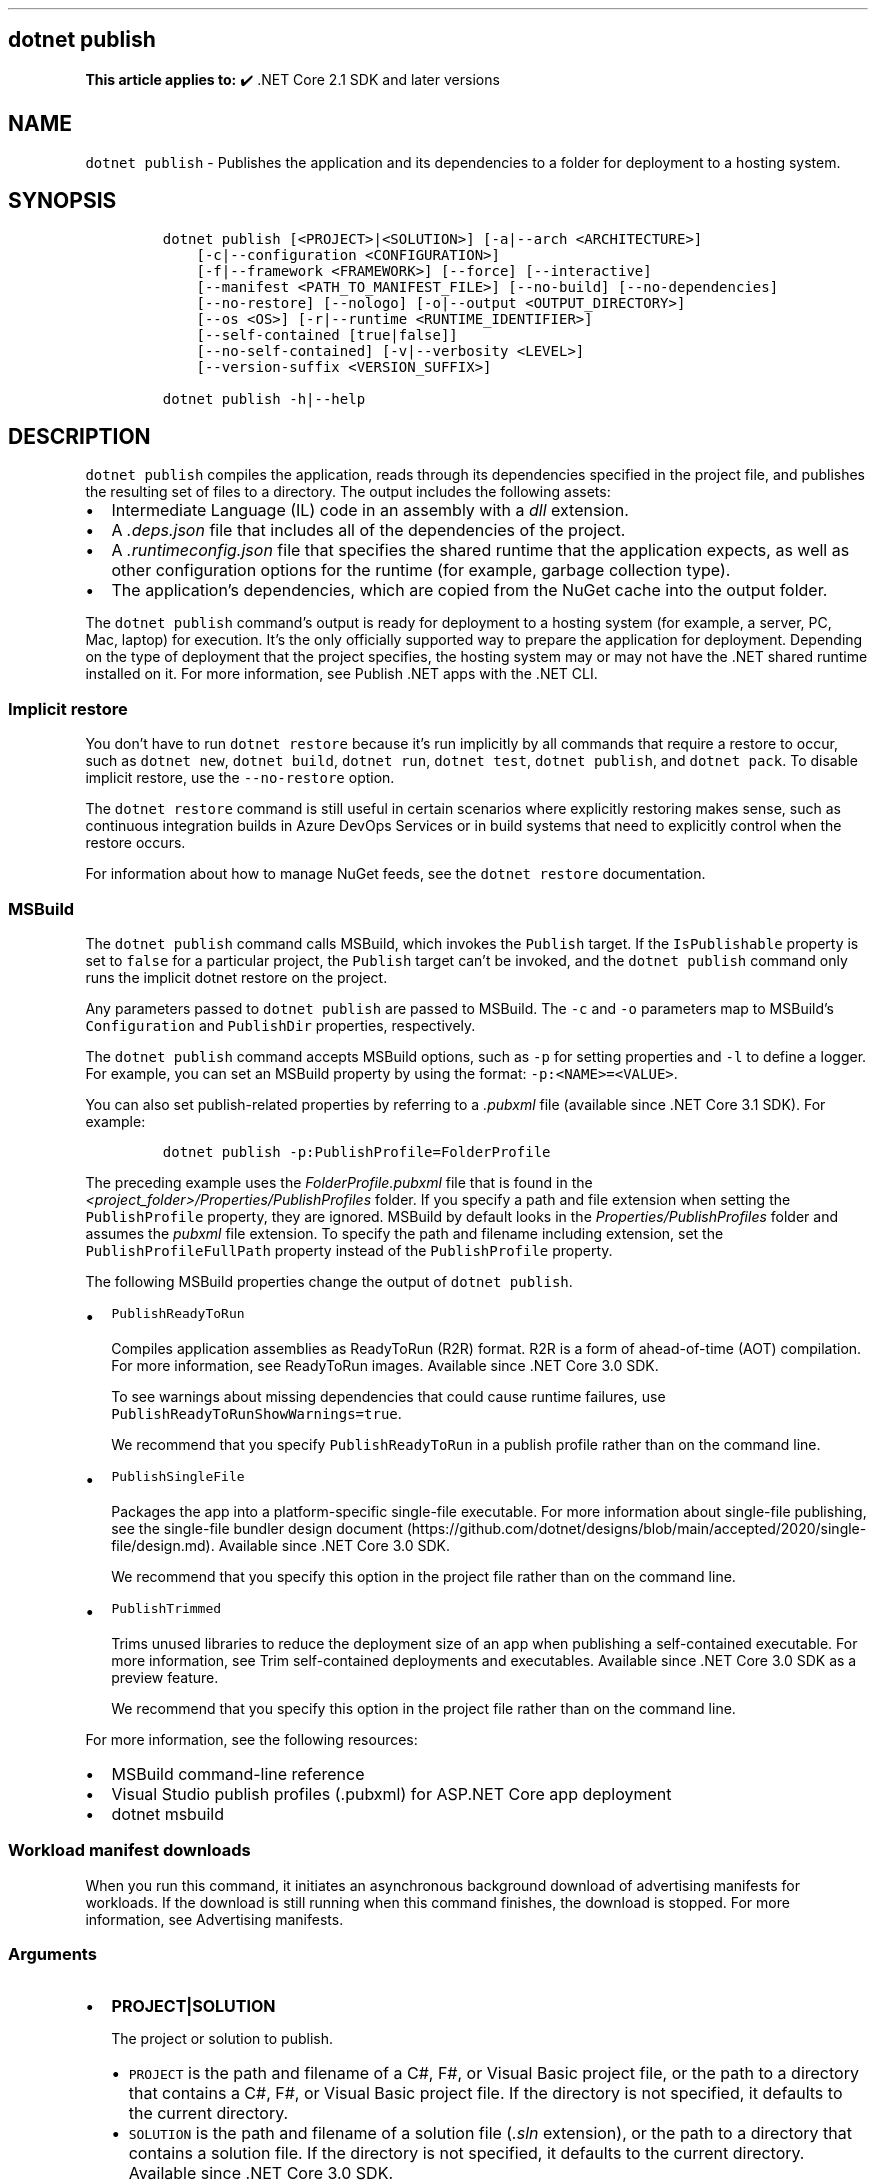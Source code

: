 .\" Automatically generated by Pandoc 2.14.1
.\"
.TH "" "1" "" "" ".NET"
.hy
.SH dotnet publish
.PP
\f[B]This article applies to:\f[R] \[u2714]\[uFE0F] .NET Core 2.1 SDK and later versions
.SH NAME
.PP
\f[C]dotnet publish\f[R] - Publishes the application and its dependencies to a folder for deployment to a hosting system.
.SH SYNOPSIS
.IP
.nf
\f[C]
dotnet publish [<PROJECT>|<SOLUTION>] [-a|--arch <ARCHITECTURE>]
    [-c|--configuration <CONFIGURATION>]
    [-f|--framework <FRAMEWORK>] [--force] [--interactive]
    [--manifest <PATH_TO_MANIFEST_FILE>] [--no-build] [--no-dependencies]
    [--no-restore] [--nologo] [-o|--output <OUTPUT_DIRECTORY>]
    [--os <OS>] [-r|--runtime <RUNTIME_IDENTIFIER>]
    [--self-contained [true|false]]
    [--no-self-contained] [-v|--verbosity <LEVEL>]
    [--version-suffix <VERSION_SUFFIX>]

dotnet publish -h|--help
\f[R]
.fi
.SH DESCRIPTION
.PP
\f[C]dotnet publish\f[R] compiles the application, reads through its dependencies specified in the project file, and publishes the resulting set of files to a directory.
The output includes the following assets:
.IP \[bu] 2
Intermediate Language (IL) code in an assembly with a \f[I]dll\f[R] extension.
.IP \[bu] 2
A \f[I].deps.json\f[R] file that includes all of the dependencies of the project.
.IP \[bu] 2
A \f[I].runtimeconfig.json\f[R] file that specifies the shared runtime that the application expects, as well as other configuration options for the runtime (for example, garbage collection type).
.IP \[bu] 2
The application\[cq]s dependencies, which are copied from the NuGet cache into the output folder.
.PP
The \f[C]dotnet publish\f[R] command\[cq]s output is ready for deployment to a hosting system (for example, a server, PC, Mac, laptop) for execution.
It\[cq]s the only officially supported way to prepare the application for deployment.
Depending on the type of deployment that the project specifies, the hosting system may or may not have the .NET shared runtime installed on it.
For more information, see Publish .NET apps with the .NET CLI.
.SS Implicit restore
.PP
You don\[cq]t have to run \f[C]dotnet restore\f[R] because it\[cq]s run implicitly by all commands that require a restore to occur, such as \f[C]dotnet new\f[R], \f[C]dotnet build\f[R], \f[C]dotnet run\f[R], \f[C]dotnet test\f[R], \f[C]dotnet publish\f[R], and \f[C]dotnet pack\f[R].
To disable implicit restore, use the \f[C]--no-restore\f[R] option.
.PP
The \f[C]dotnet restore\f[R] command is still useful in certain scenarios where explicitly restoring makes sense, such as continuous integration builds in Azure DevOps Services or in build systems that need to explicitly control when the restore occurs.
.PP
For information about how to manage NuGet feeds, see the \f[C]dotnet restore\f[R] documentation.
.SS MSBuild
.PP
The \f[C]dotnet publish\f[R] command calls MSBuild, which invokes the \f[C]Publish\f[R] target.
If the \f[C]IsPublishable\f[R] property is set to \f[C]false\f[R] for a particular project, the \f[C]Publish\f[R] target can\[cq]t be invoked, and the \f[C]dotnet publish\f[R] command only runs the implicit dotnet restore on the project.
.PP
Any parameters passed to \f[C]dotnet publish\f[R] are passed to MSBuild.
The \f[C]-c\f[R] and \f[C]-o\f[R] parameters map to MSBuild\[cq]s \f[C]Configuration\f[R] and \f[C]PublishDir\f[R] properties, respectively.
.PP
The \f[C]dotnet publish\f[R] command accepts MSBuild options, such as \f[C]-p\f[R] for setting properties and \f[C]-l\f[R] to define a logger.
For example, you can set an MSBuild property by using the format: \f[C]-p:<NAME>=<VALUE>\f[R].
.PP
You can also set publish-related properties by referring to a \f[I].pubxml\f[R] file (available since .NET Core 3.1 SDK).
For example:
.IP
.nf
\f[C]
dotnet publish -p:PublishProfile=FolderProfile
\f[R]
.fi
.PP
The preceding example uses the \f[I]FolderProfile.pubxml\f[R] file that is found in the \f[I]<project_folder>/Properties/PublishProfiles\f[R] folder.
If you specify a path and file extension when setting the \f[C]PublishProfile\f[R] property, they are ignored.
MSBuild by default looks in the \f[I]Properties/PublishProfiles\f[R] folder and assumes the \f[I]pubxml\f[R] file extension.
To specify the path and filename including extension, set the \f[C]PublishProfileFullPath\f[R] property instead of the \f[C]PublishProfile\f[R] property.
.PP
The following MSBuild properties change the output of \f[C]dotnet publish\f[R].
.IP \[bu] 2
\f[C]PublishReadyToRun\f[R]
.RS 2
.PP
Compiles application assemblies as ReadyToRun (R2R) format.
R2R is a form of ahead-of-time (AOT) compilation.
For more information, see ReadyToRun images.
Available since .NET Core 3.0 SDK.
.PP
To see warnings about missing dependencies that could cause runtime failures, use \f[C]PublishReadyToRunShowWarnings=true\f[R].
.PP
We recommend that you specify \f[C]PublishReadyToRun\f[R] in a publish profile rather than on the command line.
.RE
.IP \[bu] 2
\f[C]PublishSingleFile\f[R]
.RS 2
.PP
Packages the app into a platform-specific single-file executable.
For more information about single-file publishing, see the single-file bundler design document (https://github.com/dotnet/designs/blob/main/accepted/2020/single-file/design.md).
Available since .NET Core 3.0 SDK.
.PP
We recommend that you specify this option in the project file rather than on the command line.
.RE
.IP \[bu] 2
\f[C]PublishTrimmed\f[R]
.RS 2
.PP
Trims unused libraries to reduce the deployment size of an app when publishing a self-contained executable.
For more information, see Trim self-contained deployments and executables.
Available since .NET Core 3.0 SDK as a preview feature.
.PP
We recommend that you specify this option in the project file rather than on the command line.
.RE
.PP
For more information, see the following resources:
.IP \[bu] 2
MSBuild command-line reference
.IP \[bu] 2
Visual Studio publish profiles (.pubxml) for ASP.NET Core app deployment
.IP \[bu] 2
dotnet msbuild
.SS Workload manifest downloads
.PP
When you run this command, it initiates an asynchronous background download of advertising manifests for workloads.
If the download is still running when this command finishes, the download is stopped.
For more information, see Advertising manifests.
.SS Arguments
.IP \[bu] 2
\f[B]\f[CB]PROJECT|SOLUTION\f[B]\f[R]
.RS 2
.PP
The project or solution to publish.
.IP \[bu] 2
\f[C]PROJECT\f[R] is the path and filename of a C#, F#, or Visual Basic project file, or the path to a directory that contains a C#, F#, or Visual Basic project file.
If the directory is not specified, it defaults to the current directory.
.IP \[bu] 2
\f[C]SOLUTION\f[R] is the path and filename of a solution file (\f[I].sln\f[R] extension), or the path to a directory that contains a solution file.
If the directory is not specified, it defaults to the current directory.
Available since .NET Core 3.0 SDK.
.RE
.SH OPTIONS
.IP \[bu] 2
\f[B]\f[CB]-a|--arch <ARCHITECTURE>\f[B]\f[R]
.RS 2
.PP
Specifies the target architecture.
This is a shorthand syntax for setting the Runtime Identifier (RID), where the provided value is combined with the default RID.
For example, on a \f[C]win-x64\f[R] machine, specifying \f[C]--arch x86\f[R] sets the RID to \f[C]win-x86\f[R].
If you use this option, don\[cq]t use the \f[C]-r|--runtime\f[R] option.
Available since .NET 6 Preview 7.
.RE
.IP \[bu] 2
\f[B]\f[CB]-c|--configuration <CONFIGURATION>\f[B]\f[R]
.RS 2
.PP
Defines the build configuration.
The default for most projects is \f[C]Debug\f[R], but you can override the build configuration settings in your project.
.RE
.IP \[bu] 2
\f[B]\f[CB]-f|--framework <FRAMEWORK>\f[B]\f[R]
.RS 2
.PP
Publishes the application for the specified target framework.
You must specify the target framework in the project file.
.RE
.IP \[bu] 2
\f[B]\f[CB]--force\f[B]\f[R]
.RS 2
.PP
Forces all dependencies to be resolved even if the last restore was successful.
Specifying this flag is the same as deleting the \f[I]project.assets.json\f[R] file.
.RE
.IP \[bu] 2
\f[B]\f[CB]-?|-h|--help\f[B]\f[R]
.RS 2
.PP
Prints out a description of how to use the command.
.RE
.IP \[bu] 2
\f[B]\f[CB]--interactive\f[B]\f[R]
.RS 2
.PP
Allows the command to stop and wait for user input or action.
For example, to complete authentication.
Available since .NET Core 3.0 SDK.
.RE
.IP \[bu] 2
\f[B]\f[CB]--manifest <PATH_TO_MANIFEST_FILE>\f[B]\f[R]
.RS 2
.PP
Specifies one or several target manifests to use to trim the set of packages published with the app.
The manifest file is part of the output of the \f[C]dotnet store\f[R] command.
To specify multiple manifests, add a \f[C]--manifest\f[R] option for each manifest.
.RE
.IP \[bu] 2
\f[B]\f[CB]--no-build\f[B]\f[R]
.RS 2
.PP
Doesn\[cq]t build the project before publishing.
It also implicitly sets the \f[C]--no-restore\f[R] flag.
.RE
.IP \[bu] 2
\f[B]\f[CB]--no-dependencies\f[B]\f[R]
.RS 2
.PP
Ignores project-to-project references and only restores the root project.
.RE
.IP \[bu] 2
\f[B]\f[CB]--nologo\f[B]\f[R]
.RS 2
.PP
Doesn\[cq]t display the startup banner or the copyright message.
Available since .NET Core 3.0 SDK.
.RE
.IP \[bu] 2
\f[B]\f[CB]--no-restore\f[B]\f[R]
.RS 2
.PP
Doesn\[cq]t execute an implicit restore when running the command.
.RE
.IP \[bu] 2
\f[B]\f[CB]-o|--output <OUTPUT_DIRECTORY>\f[B]\f[R]
.RS 2
.PP
Specifies the path for the output directory.
.PP
If not specified, it defaults to \f[I][project_file_folder]/bin/[configuration]/[framework]/publish/\f[R] for a framework-dependent executable and cross-platform binaries.
It defaults to \f[I][project_file_folder]/bin/[configuration]/[framework]/[runtime]/publish/\f[R] for a self-contained executable.
.PP
In a web project, if the output folder is in the project folder, successive \f[C]dotnet publish\f[R] commands result in nested output folders.
For example, if the project folder is \f[I]myproject\f[R], and the publish output folder is \f[I]myproject/publish\f[R], and you run \f[C]dotnet publish\f[R] twice, the second run puts content files such as \f[I].config\f[R] and \f[I].json\f[R] files in \f[I]myproject/publish/publish\f[R].
To avoid nesting publish folders, specify a publish folder that is not \f[B]directly\f[R] under the project folder, or exclude the publish folder from the project.
To exclude a publish folder named \f[I]publishoutput\f[R], add the following element to a \f[C]PropertyGroup\f[R] element in the \f[I].csproj\f[R] file:
.IP
.nf
\f[C]
<DefaultItemExcludes>$(DefaultItemExcludes);publishoutput**</DefaultItemExcludes>
\f[R]
.fi
.IP \[bu] 2
\&.NET Core 3.x SDK and later
.RS 2
.PP
If you specify a relative path when publishing a project, the generated output directory is relative to the current working directory, not to the project file location.
.PP
If you specify a relative path when publishing a solution, all output for all projects goes into the specified folder relative to the current working directory.
To make publish output go to separate folders for each project, specify a relative path by using the msbuild \f[C]PublishDir\f[R] property instead of the \f[C]--output\f[R] option.
For example, \f[C]dotnet publish -p:PublishDir=.\[rs]publish\f[R] sends publish output for each project to a \f[C]publish\f[R] folder under the folder that contains the project file.
.RE
.IP \[bu] 2
\&.NET Core 2.x SDK
.RS 2
.PP
If you specify a relative path when publishing a project, the generated output directory is relative to the project file location, not to the current working directory.
.PP
If you specify a relative path when publishing a solution, each project\[cq]s output goes into a separate folder relative to the project file location.
If you specify an absolute path when publishing a solution, all publish output for all projects goes into the specified folder.
.RE
.RE
.IP \[bu] 2
\f[B]\f[CB]--os <OS>\f[B]\f[R]
.RS 2
.PP
Specifies the target operating system (OS).
This is a shorthand syntax for setting the Runtime Identifier (RID), where the provided value is combined with the default RID.
For example, on a \f[C]win-x64\f[R] machine, specifying \f[C]--os os\f[R] sets the RID to \f[C]os-x64\f[R].
If you use this option, don\[cq]t use the \f[C]-r|--runtime\f[R] option.
Available since .NET 6 Preview 7.
.RE
.IP \[bu] 2
\f[B]\f[CB]--self-contained [true|false]\f[B]\f[R]
.RS 2
.PP
Publishes the .NET runtime with your application so the runtime doesn\[cq]t need to be installed on the target machine.
Default is \f[C]true\f[R] if a runtime identifier is specified and the project is an executable project (not a library project).
For more information, see .NET application publishing and Publish .NET apps with the .NET CLI.
.PP
If this option is used without specifying \f[C]true\f[R] or \f[C]false\f[R], the default is \f[C]true\f[R].
In that case, don\[cq]t put the solution or project argument immediately after \f[C]--self-contained\f[R], because \f[C]true\f[R] or \f[C]false\f[R] is expected in that position.
.RE
.IP \[bu] 2
\f[B]\f[CB]--no-self-contained\f[B]\f[R]
.RS 2
.PP
Equivalent to \f[C]--self-contained false\f[R].
Available since .NET Core 3.0 SDK.
.RE
.IP \[bu] 2
\f[B]\f[CB]-r|--runtime <RUNTIME_IDENTIFIER>\f[B]\f[R]
.RS 2
.PP
Publishes the application for a given runtime.
For a list of Runtime Identifiers (RIDs), see the RID catalog.
For more information, see .NET application publishing and Publish .NET apps with the .NET CLI.
If you use this option, use \f[C]--self-contained\f[R] or \f[C]--no-self-contained\f[R] also.
.RE
.IP \[bu] 2
\f[B]\f[CB]-v|--verbosity <LEVEL>\f[B]\f[R]
.RS 2
.PP
Sets the verbosity level of the command.
Allowed values are \f[C]q[uiet]\f[R], \f[C]m[inimal]\f[R], \f[C]n[ormal]\f[R], \f[C]d[etailed]\f[R], and \f[C]diag[nostic]\f[R].
The default is \f[C]minimal\f[R].
For more information, see <xref:Microsoft.Build.Framework.LoggerVerbosity>.
.RE
.IP \[bu] 2
\f[B]\f[CB]--version-suffix <VERSION_SUFFIX>\f[B]\f[R]
.RS 2
.PP
Defines the version suffix to replace the asterisk (\f[C]*\f[R]) in the version field of the project file.
.RE
.SH EXAMPLES
.IP \[bu] 2
Create a framework-dependent cross-platform binary for the project in the current directory:
.RS 2
.IP
.nf
\f[C]
dotnet publish
\f[R]
.fi
.PP
Starting with .NET Core 3.0 SDK, this example also creates a framework-dependent executable for the current platform.
.RE
.IP \[bu] 2
Create a self-contained executable for the project in the current directory, for a specific runtime:
.RS 2
.IP
.nf
\f[C]
dotnet publish --runtime osx.10.11-x64
\f[R]
.fi
.PP
The RID must be in the project file.
.RE
.IP \[bu] 2
Create a framework-dependent executable for the project in the current directory, for a specific platform:
.RS 2
.IP
.nf
\f[C]
dotnet publish --runtime osx.10.11-x64 --self-contained false
\f[R]
.fi
.PP
The RID must be in the project file.
This example applies to .NET Core 3.0 SDK and later versions.
.RE
.IP \[bu] 2
Publish the project in the current directory, for a specific runtime and target framework:
.RS 2
.IP
.nf
\f[C]
dotnet publish --framework netcoreapp3.1 --runtime osx.10.11-x64
\f[R]
.fi
.RE
.IP \[bu] 2
Publish the specified project file:
.RS 2
.IP
.nf
\f[C]
dotnet publish \[ti]/projects/app1/app1.csproj
\f[R]
.fi
.RE
.IP \[bu] 2
Publish the current application but don\[cq]t restore project-to-project (P2P) references, just the root project during the restore operation:
.RS 2
.IP
.nf
\f[C]
dotnet publish --no-dependencies
\f[R]
.fi
.RE
.SS See also
.IP \[bu] 2
\&.NET application publishing overview
.IP \[bu] 2
Publish .NET apps with the .NET CLI
.IP \[bu] 2
Target frameworks
.IP \[bu] 2
Runtime Identifier (RID) catalog
.IP \[bu] 2
Working with macOS Catalina Notarization
.IP \[bu] 2
Directory structure of a published application
.IP \[bu] 2
MSBuild command-line reference
.IP \[bu] 2
Visual Studio publish profiles (.pubxml) for ASP.NET Core app deployment
.IP \[bu] 2
dotnet msbuild
.IP \[bu] 2
ILLInk.Tasks
